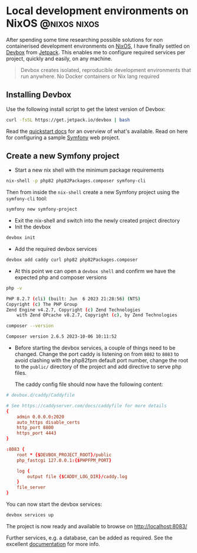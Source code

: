 #+hugo_base_dir: ~/development/web/jslmorrison.github.io
#+hugo_section: posts
#+options: author:nil

* Local development environments on NixOS :@nixos:nixos:
:PROPERTIES:
:EXPORT_FILE_NAME: nixos-local-development
:EXPORT_DATE: 2023-11-18
:END:
After spending some time researching possible solutions for non containerised development environments on [[https://nixos.org/][NixOS]], I have finally settled on [[https://www.jetpack.io/devbox][Devbox]] from [[https://www.jetpack.io/][Jetpack]].
This enables me to configure required services per project, quickly and easily, on any machine.

#+hugo: more
#+begin_quote
Devbox creates isolated, reproducible development environments that run anywhere. No Docker containers or Nix lang required
#+end_quote

** Installing Devbox
Use the following install script to get the latest version of Devbox:
#+begin_src bash :noeval
curl -fsSL https://get.jetpack.io/devbox | bash
#+end_src
Read the [[https://www.jetpack.io/devbox/docs/quickstart/][quickstart docs]] for an overview of what's available. Read on here for configuring a sample [[https://symfony.com/][Symfony]] web project.

** Create a new Symfony project
- Start a new nix shell with the minimum package requirements
#+begin_src bash :noeval
nix-shell -p php82 php82Packages.composer symfony-cli
#+end_src
Then from inside the =nix-shell= create a new Symfony project using the =symfony-cli= tool:
#+begin_src bash :noeval
symfony new symfony-project
#+end_src

- Exit the nix-shell and switch into the newly created project directory
- Init the devbox
#+begin_src bash :noeval
devbox init
#+end_src
- Add the required devbox services
#+begin_src bash :noeval
devbox add caddy curl php82 php82Packages.composer
#+end_src
- At this point we can open a =devbox shell= and confirm we have the expected php and composer versions
#+begin_src bash :noeval
php -v

PHP 8.2.7 (cli) (built: Jun  6 2023 21:28:56) (NTS)
Copyright (c) The PHP Group
Zend Engine v4.2.7, Copyright (c) Zend Technologies
    with Zend OPcache v8.2.7, Copyright (c), by Zend Technologies

composer --version

Composer version 2.6.5 2023-10-06 10:11:52
#+end_src

- Before starting the devbox services, a couple of things need to be changed.
  Change the port caddy is listening on from =8082= to =8083= to avoid clashing with the php82fpm default port number, change the root to the =public/= directory of the project and add directive to serve php files.

  The caddy config file should now have the following content:
#+begin_src conf :noeval
# devbox.d/caddy/Caddyfile

# See https://caddyserver.com/docs/caddyfile for more details
{
	admin 0.0.0.0:2020
	auto_https disable_certs
	http_port 8800
	https_port 4443
}

:8083 {
	root * {$DEVBOX_PROJECT_ROOT}/public
    php_fastcgi 127.0.0.1:{$PHPFPM_PORT}

	log {
		output file {$CADDY_LOG_DIR}/caddy.log
	}
	file_server
}
#+end_src

You can now start the devbox services:
#+begin_src bash :noeval
devbox services up
#+end_src

The project is now ready and available to browse on [[http://localhost:8083/][http://localhost:8083/]]

Further services, e.g. a database, can be added as required. See the excellent [[https://www.jetpack.io/devbox/docs/][documentation]] for more info.
